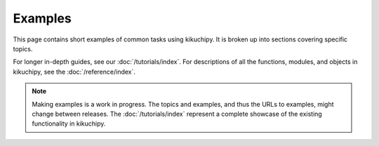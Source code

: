 .. _examples:

========
Examples
========

This page contains short examples of common tasks using kikuchipy. It is broken up into
sections covering specific topics.

For longer in-depth guides, see our :doc:`/tutorials/index`. For descriptions of all the
functions, modules, and objects in kikuchipy, see the :doc:`/reference/index`.

.. note::

    Making examples is a work in progress. The topics and examples, and thus the URLs to
    examples, might change between releases. The :doc:`/tutorials/index` represent a
    complete showcase of the existing functionality in kikuchipy.